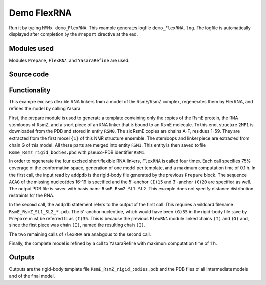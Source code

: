 .. _demo_FlexRNA:

Demo FlexRNA
==========================

Run it by typing ``MMMx demo_FlexRNA``. This example generates logfile ``demo_FlexRNA.log``. The logfile is automatically displayed after completion by the ``#report`` directive at the end.

Modules used
---------------------------------

Modules ``Prepare``, ``FlexRNA``, and ``YasaraRefine`` are used.

Source code
------------

.. literalinclude :: ..\..\example_set\demo_FlexRNA.mcx
   :language: matlabsession


Functionality
---------------------------------

This example excises dlexible RNA linkers from a model of the RsmE/RsmZ complex, regenerates them by FlexRNA, and refines the model by calling Yasara.   

First, the prepare module is used to generate a template containing only the copies of the RsmE protein, the RNA stemloops of RsmZ, and a short piece of an RNA linker that is bound to an RsmE molecule.
To this end, structure ``2MF1`` is downloaded from the PDB and stored in entity ``RSM0``. The six RsmE copies are chains A-F, residues 1-59. They are extracted from the first model ``{1}`` of this NMR structure ensemble.
The stemloops and linker piece are extracted from chain G of this model. All these parts are merged into entity ``RSM1``. This entity is then saved to file ``Rsme_Rsmz_rigid_bodies.pbd`` with pseudo-PDB identifier ``RSM1``.

In order to regenerate the four excised short flexible RNA linkers, ``FlexRNA`` is called four times. Each call specifies 75% coverage of the conformation space, generation of one model per template, and a maximum computation time of 0.1 h. 
In the first call, the input read by ``addpdb`` is the rigid-body file generated by the previous ``Prepare`` block.
The sequence ``ACAG`` of the missing nucleotides 16-19 is specified and the 5'-anchor ``(I)15`` and 3'-anchor ``(G)20`` are specified as well.
The output PDB file is saved with basis name ``RsmE_RsmZ_SL1_SL2``. This example does not specify distance distribution restraints for the RNA.

In the second call, the ``addpdb`` statement refers to the output of the first call. This requires a wildcard filename ``RsmE_RsmZ_SL1_SL2_*.pdb``.
The 5'-anchor nucleotide, which would have been ``(G)35`` in the rigid-body file save by ``Prepare`` must be referred to as ``(I)35``.
This is because the previous ``FlexRNA`` module linked chains ``(I)`` and ``(G)`` and, since the first piece was chain ``(I)``, named the resulting chain ``(I)``.

The two remaining calls of ``FlexRNA`` are analogous to the second call.

Finally, the complete model is refined by a call to YasaraRefine with maximum computatipn time of 1 h.


Outputs
---------------------------------

Outputs are the rigid-body template file ``RsmE_RsmZ_rigid_bodies.pdb`` and the PDB files of all intermediate models and of the final model.